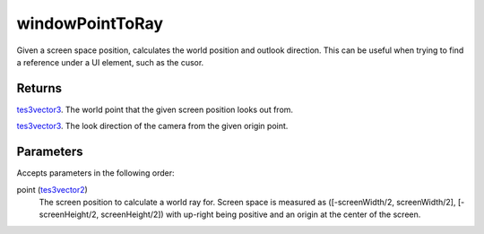 windowPointToRay
====================================================================================================

Given a screen space position, calculates the world position and outlook direction. This can be useful when trying to find a reference under a UI element, such as the cusor.

Returns
----------------------------------------------------------------------------------------------------

`tes3vector3`_. The world point that the given screen position looks out from.

`tes3vector3`_. The look direction of the camera from the given origin point.

Parameters
----------------------------------------------------------------------------------------------------

Accepts parameters in the following order:

point (`tes3vector2`_)
    The screen position to calculate a world ray for. Screen space is measured as ([-screenWidth/2, screenWidth/2], [-screenHeight/2, screenHeight/2]) with up-right being positive and an origin at the center of the screen.

.. _`tes3vector2`: ../../../lua/type/tes3vector2.html
.. _`tes3vector3`: ../../../lua/type/tes3vector3.html
